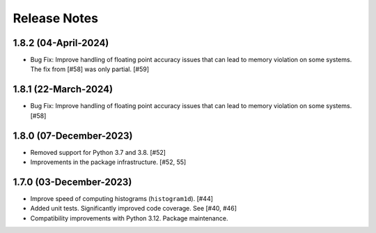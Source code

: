 .. _release_notes:

=============
Release Notes
=============


1.8.2 (04-April-2024)
=====================

- Bug Fix: Improve handling of floating point accuracy issues that can lead to
  memory violation on some systems. The fix from [#58] was only partial. [#59]


1.8.1 (22-March-2024)
=====================

- Bug Fix: Improve handling of floating point accuracy issues that can lead to
  memory violation on some systems. [#58]


1.8.0 (07-December-2023)
========================

- Removed support for Python 3.7 and 3.8. [#52]

- Improvements in the package infrastructure. [#52, 55]


1.7.0 (03-December-2023)
========================

- Improve speed of computing histograms (``histogram1d``). [#44]

- Added unit tests. Significantly improved code coverage. See [#40, #46]

- Compatibility improvements with Python 3.12. Package maintenance.
